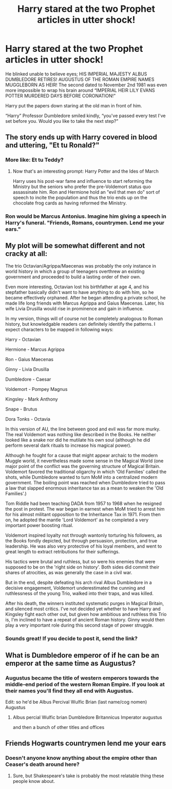 #+TITLE: Harry stared at the two Prophet articles in utter shock!

* Harry stared at the two Prophet articles in utter shock!
:PROPERTIES:
:Author: Ashrakan
:Score: 30
:DateUnix: 1599648117.0
:DateShort: 2020-Sep-09
:FlairText: Prompt
:END:
He blinked unable to believe eyes; HIS IMPERIAL MAJESTY ALBUS DUMBLEDORE RETIRES! AUGUSTUS OF THE ROMAN EMPIRE NAMES MUGGLEBORN AS HEIR! The second dated to November 2nd 1981 was even more impossible to wrap his brain around “IMPERIAL HEIR LILY EVANS POTTER MURDERED DAYS BEFORE CORONATION!”

Harry put the papers down staring at the old man in front of him.

“Harry” Professor Dumbledore smiled kindly, “you've passed every test I've set before you. Would you like to take the next step?”


** The story ends up with Harry covered in blood and uttering, "Et tu Ronald?"
:PROPERTIES:
:Author: I_love_DPs
:Score: 32
:DateUnix: 1599655822.0
:DateShort: 2020-Sep-09
:END:

*** More like: Et tu Teddy?
:PROPERTIES:
:Author: InquisitorCOC
:Score: 14
:DateUnix: 1599660586.0
:DateShort: 2020-Sep-09
:END:

**** Now that's an interesting prompt: Harry Potter and the Ides of March

Harry uses his post-war fame and influence to start reforming the Ministry but the seniors who prefer the pre-Voldemort status quo assassinate him. Ron and Hermione hold an "evil that men do" sort of speech to incite the population and thus the trio ends up on the chocolate frog cards as having reformed the Ministry.
:PROPERTIES:
:Author: I_love_DPs
:Score: 16
:DateUnix: 1599665176.0
:DateShort: 2020-Sep-09
:END:


*** Ron would be Marcus Antonius. Imagine him giving a speech in Harry's funeral. "Friends, Romans, countrymen. Lend me your ears."
:PROPERTIES:
:Author: caligoolamagnus
:Score: 9
:DateUnix: 1599669555.0
:DateShort: 2020-Sep-09
:END:


** My plot will be somewhat different and not cracky at all:

The trio Octavian/Agrippa/Maecenas was probably the only instance in world history in which a group of teenagers overthrew an existing government and proceeded to build a lasting order of their own.

Even more interesting, Octavian lost his birthfather at age 4, and his stepfather basically didn't want to have anything to do with him, so he became effectively orphaned. After he began attending a private school, he made life long friends with Marcus Agrippa and Gaius Maecenas. Later, his wife Livia Drusilla would rise in prominence and gain in influence.

In my version, things will of course not be completely analogous to Roman history, but knowledgable readers can definitely identify the patterns. I expect characters to be mapped in following ways:

Harry - Octavian

Hermione - Marcus Agrippa

Ron - Gaius Maecenas

Ginny - Livia Drusilla

Dumbledore - Caesar

Voldemort - Pompey Magnus

Kingsley - Mark Anthony

Snape - Brutus

Dora Tonks - Octavia

In this version of AU, the line between good and evil was far more murky. The real Voldemort was nothing like described in the Books. He neither looked like a snake nor did he mutilate his own soul (although he did perform several dark rituals to increase his magical power).

Although he fought for a cause that might appear archaic to the modern Muggle world, it nevertheless made some sense in the Magical World (one major point of the conflict was the governing structure of Magical Britain. Voldemort favored the traditional oligarchy in which 'Old Families' called the shots, while Dumbledore wanted to turn MoM into a centralized modern government. The boiling point was reached when Dumbledore tried to pass a law that slapped enormous inheritance tax as a mean to weaken the 'Old Families'.)

Tom Riddle had been teaching DADA from 1957 to 1968 when he resigned the post in protest. The war began in earnest when MoM tried to arrest him for his almost militant opposition to the Inheritance Tax in 1971. From then on, he adopted the mantle 'Lord Voldemort' as he completed a very important power boosting ritual.

Voldemort inspired loyalty not through wantonly torturing his followers, as the Books fondly depicted, but through persuasion, protection, and true leadership. He was also very protective of his loyal members, and went to great length to extract retributions for their sufferings.

His tactics were brutal and ruthless, but so were his enemies that were supposed to be on the 'right side on history'. Both sides did commit their shares of atrocities, as was generally the case in a civil war.

But in the end, despite defeating his arch rival Albus Dumbledore in a decisive engagement, Voldemort underestimated the cunning and ruthlessness of the young Trio, walked into their traps, and was killed.

After his death, the winners instituted systematic purges in Magical Britain, and silenced most critics. I've not decided yet whether to have Harry and Kingsley fight each other out, but given how ambitious and ruthless this Trio is, I'm inclined to have a repeat of ancient Roman history. Ginny would then play a very important role during this second stage of power struggle.
:PROPERTIES:
:Author: InquisitorCOC
:Score: 17
:DateUnix: 1599661214.0
:DateShort: 2020-Sep-09
:END:

*** Sounds great! If you decide to post it, send the link?
:PROPERTIES:
:Author: JOKERRule
:Score: 4
:DateUnix: 1599668293.0
:DateShort: 2020-Sep-09
:END:


** What is Dumbledore emperor of if he can be an emperor at the same time as Augustus?
:PROPERTIES:
:Score: 2
:DateUnix: 1599655358.0
:DateShort: 2020-Sep-09
:END:

*** Augustus became the title of western emperors towards the middle-end period of the western Roman Empire. If you look at their names you'll find they all end with Augustus.

Edit: so he'd be Albus Percival Wulfic Brian (last name/cog nomen) Augustus
:PROPERTIES:
:Author: Ashrakan
:Score: 8
:DateUnix: 1599655461.0
:DateShort: 2020-Sep-09
:END:

**** Albus percial Wulfic brian Dumbledore Britannicus Imperator augustus

and then a bunch of other titles and offices
:PROPERTIES:
:Author: CommanderL3
:Score: 5
:DateUnix: 1599657770.0
:DateShort: 2020-Sep-09
:END:


** Friends Hogwarts countrymen lend me your ears
:PROPERTIES:
:Author: Darkhorse_17
:Score: 2
:DateUnix: 1599658131.0
:DateShort: 2020-Sep-09
:END:

*** Doesn't anyone know anything about the empire other than Ceaser's death around here?
:PROPERTIES:
:Author: Ashrakan
:Score: 3
:DateUnix: 1599659362.0
:DateShort: 2020-Sep-09
:END:

**** Sure, but Shakespeare's take is probably the most relatable thing these people know about.
:PROPERTIES:
:Author: Darkhorse_17
:Score: 5
:DateUnix: 1599659531.0
:DateShort: 2020-Sep-09
:END:
